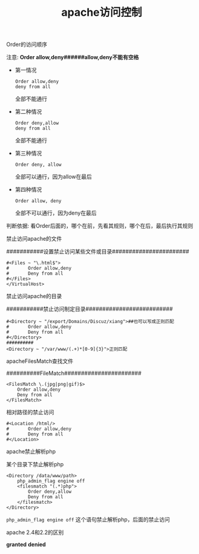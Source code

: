 #+TITLE: apache访问控制

**** Order的访问顺序

     注意: *Order allow,deny######allow,deny不能有空格*

     - 第一情况

       #+BEGIN_EXAMPLE
       Order allow,deny
       deny from all
       #+END_EXAMPLE
       全部不能通行

     - 第二种情况

       #+BEGIN_EXAMPLE
       Order deny,allow
       deny from all
       #+END_EXAMPLE
       全部不能通行

     - 第三种情况

       #+BEGIN_EXAMPLE
       Order deny, allow
       #+END_EXAMPLE
       全部可以通行，因为allow在最后

     - 第四种情况

       #+BEGIN_EXAMPLE
       Order allow, deny
       #+END_EXAMPLE
       全部不可以通行，因为deny在最后


     判断依据: 看Order后面的，哪个在前，先看其规则，哪个在后，最后执行其规则

**** 禁止访问apache的文件

     ###########设置禁止访问某些文件或目录#######################
     #+BEGIN_EXAMPLE
     #<Files ~ "\.html$">
     #       Order allow,deny
     #       Deny from all
     #</Files>
     </VirtualHost>
     #+END_EXAMPLE

**** 禁止访问apache的目录

     ###########禁止访问制定目录##########################
     #+BEGIN_EXAMPLE
     #<Directory ~ "/export/Domains/Discuz/xiang">##也可以写成正则匹配
     #       Order allow,deny
     #       Deny from all
     #</Directory>
     ##########
     <Directory ~ "/var/www/(.+)*[0-9]{3}">正则匹配
     #+END_EXAMPLE

**** apacheFilesMatch查找文件

     ##########FileMatch#######################
     #+BEGIN_EXAMPLE
     <FilesMatch \.(jpg|png|gif)$>
         Order allow,deny
         Deny from all
     </FilesMatch>
     #+END_EXAMPLE

**** 相对路径的禁止访问

     #+BEGIN_EXAMPLE
     #<Location /html/>
     #       Order allow,deny
     #       Deny from all
     #</Location>
     #+END_EXAMPLE

**** apache禁止解析php

     某个目录下禁止解析php
     #+BEGIN_EXAMPLE
     <Directory /data/www/path>
         php_admin_flag engine off             
         <filesmatch "(.*)php">
             Order deny,allow
             Deny from all
         </filesmatch> 
     </Directory>
     #+END_EXAMPLE
     =php_admin_flag engine off= 这个语句禁止解析php，后面的禁止访问

**** apache 2.4和2.2的区别

     *granted* *denied*
